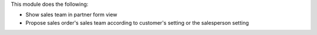 This module does the following:

- Show sales team in partner form view
- Propose sales order's sales team according to customer's setting or the salesperson setting
